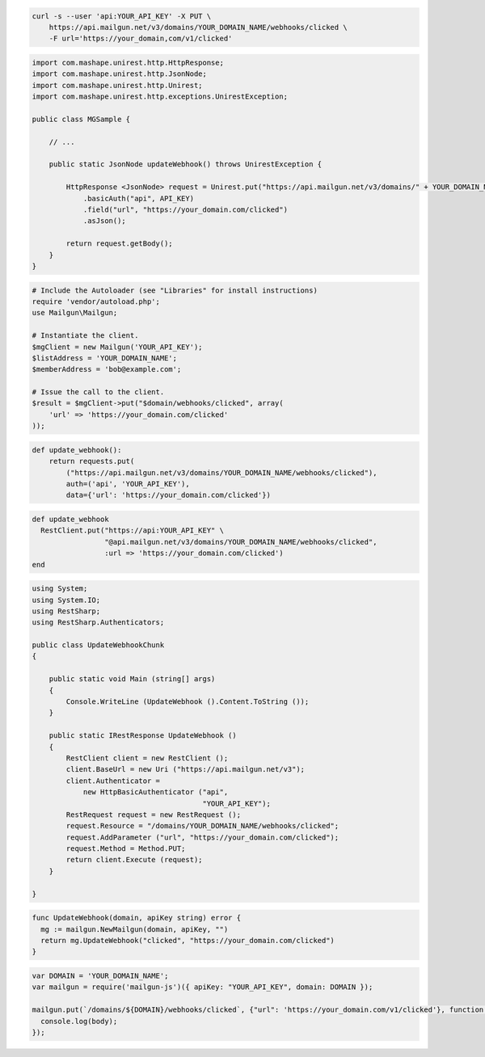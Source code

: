 
.. code-block:: bash

    curl -s --user 'api:YOUR_API_KEY' -X PUT \
	https://api.mailgun.net/v3/domains/YOUR_DOMAIN_NAME/webhooks/clicked \
	-F url='https://your_domain,com/v1/clicked'

.. code-block:: java

 import com.mashape.unirest.http.HttpResponse;
 import com.mashape.unirest.http.JsonNode;
 import com.mashape.unirest.http.Unirest;
 import com.mashape.unirest.http.exceptions.UnirestException;

 public class MGSample {

     // ...

     public static JsonNode updateWebhook() throws UnirestException {

         HttpResponse <JsonNode> request = Unirest.put("https://api.mailgun.net/v3/domains/" + YOUR_DOMAIN_NAME + "/webhooks/clicked")
             .basicAuth("api", API_KEY)
             .field("url", "https://your_domain.com/clicked")
             .asJson();

         return request.getBody();
     }
 }

.. code-block:: php

  # Include the Autoloader (see "Libraries" for install instructions)
  require 'vendor/autoload.php';
  use Mailgun\Mailgun;

  # Instantiate the client.
  $mgClient = new Mailgun('YOUR_API_KEY');
  $listAddress = 'YOUR_DOMAIN_NAME';
  $memberAddress = 'bob@example.com';

  # Issue the call to the client.
  $result = $mgClient->put("$domain/webhooks/clicked", array(
      'url' => 'https://your_domain.com/clicked'
  ));

.. code-block:: py

 def update_webhook():
     return requests.put(
         ("https://api.mailgun.net/v3/domains/YOUR_DOMAIN_NAME/webhooks/clicked"),
         auth=('api', 'YOUR_API_KEY'),
         data={'url': 'https://your_domain.com/clicked'})

.. code-block:: rb

 def update_webhook
   RestClient.put("https://api:YOUR_API_KEY" \
                  "@api.mailgun.net/v3/domains/YOUR_DOMAIN_NAME/webhooks/clicked",
                  :url => 'https://your_domain.com/clicked')
 end

.. code-block:: csharp

 using System;
 using System.IO;
 using RestSharp;
 using RestSharp.Authenticators;

 public class UpdateWebhookChunk
 {

     public static void Main (string[] args)
     {
         Console.WriteLine (UpdateWebhook ().Content.ToString ());
     }

     public static IRestResponse UpdateWebhook ()
     {
         RestClient client = new RestClient ();
         client.BaseUrl = new Uri ("https://api.mailgun.net/v3");
         client.Authenticator =
             new HttpBasicAuthenticator ("api",
                                         "YOUR_API_KEY");
         RestRequest request = new RestRequest ();
         request.Resource = "/domains/YOUR_DOMAIN_NAME/webhooks/clicked";
         request.AddParameter ("url", "https://your_domain.com/clicked");
         request.Method = Method.PUT;
         return client.Execute (request);
     }

 }

.. code-block:: go

 func UpdateWebhook(domain, apiKey string) error {
   mg := mailgun.NewMailgun(domain, apiKey, "")
   return mg.UpdateWebhook("clicked", "https://your_domain.com/clicked")
 }

.. code-block:: js

 var DOMAIN = 'YOUR_DOMAIN_NAME';
 var mailgun = require('mailgun-js')({ apiKey: "YOUR_API_KEY", domain: DOMAIN });

 mailgun.put(`/domains/${DOMAIN}/webhooks/clicked`, {"url": 'https://your_domain.com/v1/clicked'}, function (error, body) {
   console.log(body);
 });
